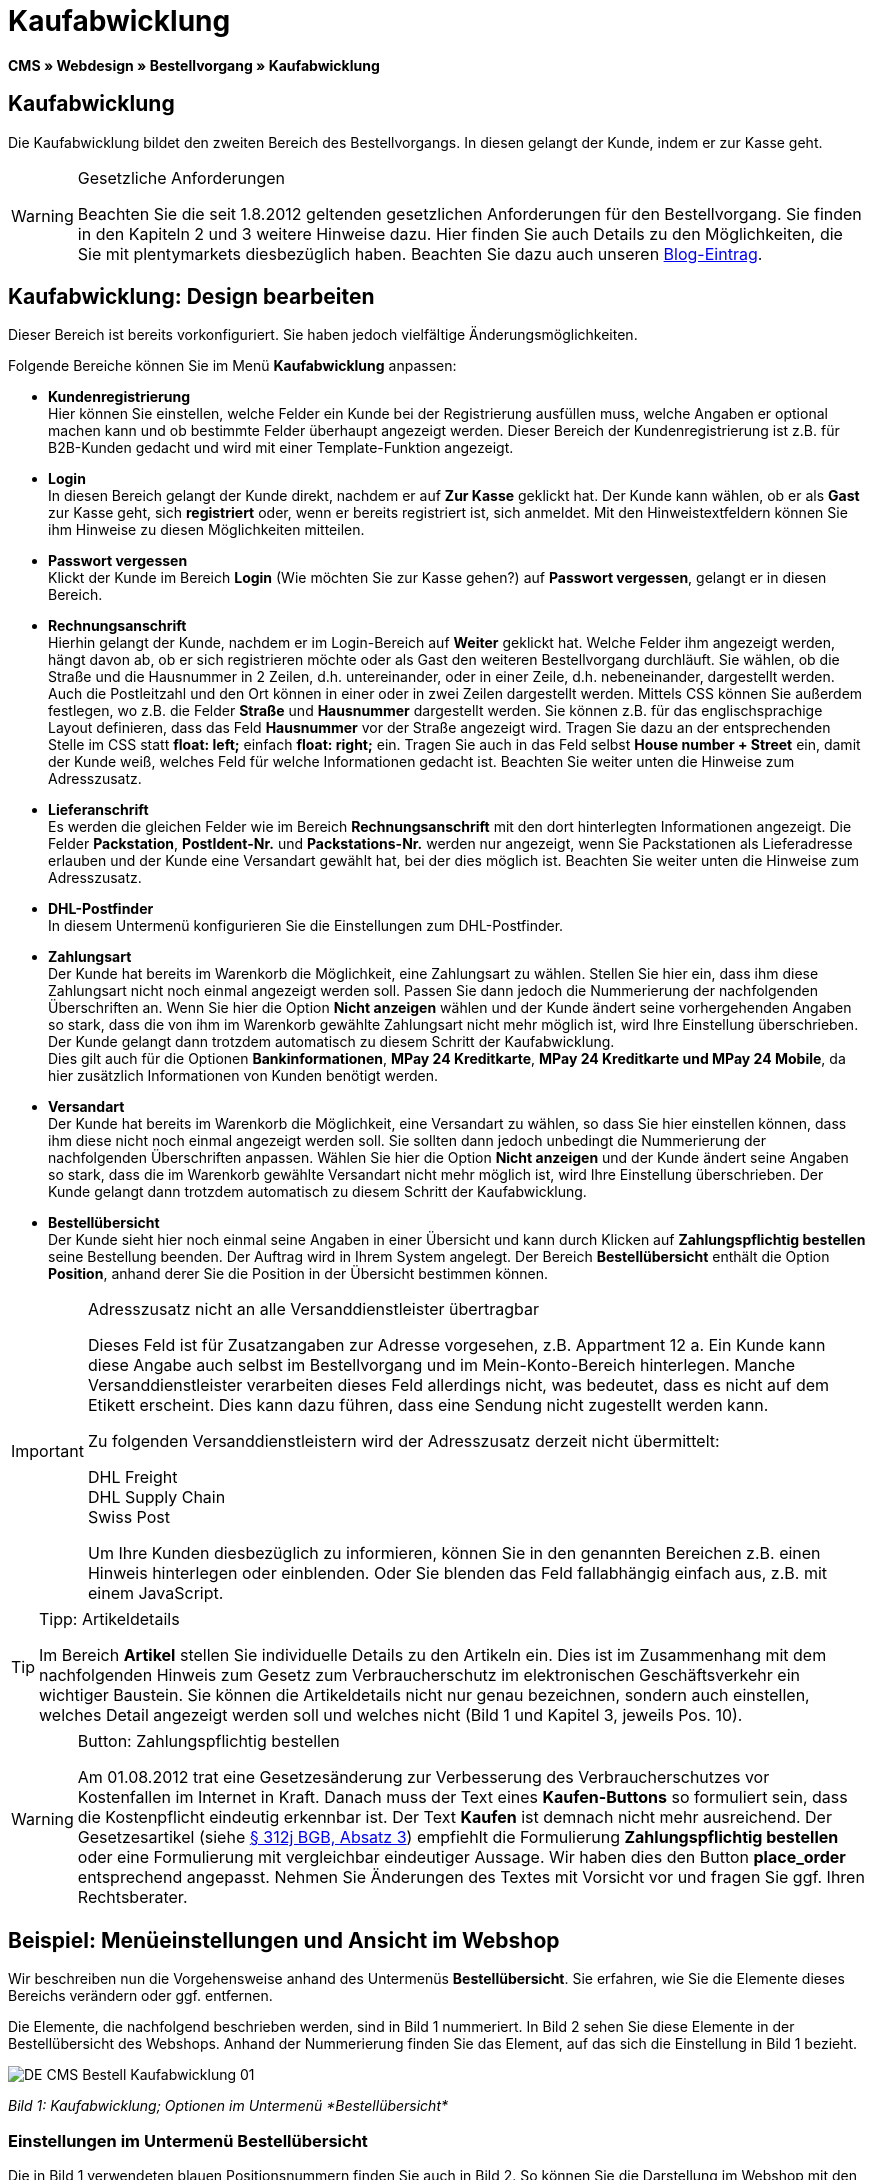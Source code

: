 = Kaufabwicklung
:lang: de
// include::{includedir}/_header.adoc[]
:position: 30

*CMS » Webdesign » Bestellvorgang » Kaufabwicklung*

== Kaufabwicklung

Die Kaufabwicklung bildet den zweiten Bereich des Bestellvorgangs. In diesen gelangt der Kunde, indem er zur Kasse geht.

[WARNING]
.Gesetzliche Anforderungen
====
Beachten Sie die seit 1.8.2012 geltenden gesetzlichen Anforderungen für den Bestellvorgang. Sie finden in den Kapiteln 2 und 3 weitere Hinweise dazu. Hier finden Sie auch Details zu den Möglichkeiten, die Sie mit plentymarkets diesbezüglich haben. Beachten Sie dazu auch unseren link:https://www.plentymarkets.eu/blog/Onlinehandel-in-Deutschland-Buttonloesung-und-neue-Informationspflichten/b-882/[Blog-Eintrag].
====

== Kaufabwicklung: Design bearbeiten

Dieser Bereich ist bereits vorkonfiguriert. Sie haben jedoch vielfältige Änderungsmöglichkeiten.

Folgende Bereiche können Sie im Menü *Kaufabwicklung* anpassen:

* *Kundenregistrierung* +
Hier können Sie einstellen, welche Felder ein Kunde bei der Registrierung ausfüllen muss, welche Angaben er optional machen kann und ob bestimmte Felder überhaupt angezeigt werden. Dieser Bereich der Kundenregistrierung ist z.B. für B2B-Kunden gedacht und wird mit einer Template-Funktion angezeigt.
* *Login* +
In diesen Bereich gelangt der Kunde direkt, nachdem er auf *Zur Kasse* geklickt hat. Der Kunde kann wählen, ob er als *Gast* zur Kasse geht, sich *registriert* oder, wenn er bereits registriert ist, sich anmeldet. Mit den Hinweistextfeldern können Sie ihm Hinweise zu diesen Möglichkeiten mitteilen.
* *Passwort vergessen* +
Klickt der Kunde im Bereich *Login* (Wie möchten Sie zur Kasse gehen?) auf *Passwort vergessen*, gelangt er in diesen Bereich.
* *Rechnungsanschrift* +
Hierhin gelangt der Kunde, nachdem er im Login-Bereich auf *Weiter* geklickt hat. Welche Felder ihm angezeigt werden, hängt davon ab, ob er sich registrieren möchte oder als Gast den weiteren Bestellvorgang durchläuft. Sie wählen, ob die Straße und die Hausnummer in 2 Zeilen, d.h. untereinander, oder in einer Zeile, d.h. nebeneinander, dargestellt werden. Auch die Postleitzahl und den Ort können in einer oder in zwei Zeilen dargestellt werden. Mittels CSS können Sie außerdem festlegen, wo z.B. die Felder *Straße* und *Hausnummer* dargestellt werden. Sie können z.B. für das englischsprachige Layout definieren, dass das Feld *Hausnummer* vor der Straße angezeigt wird. Tragen Sie dazu an der entsprechenden Stelle im CSS statt *float: left;* einfach *float: right;* ein. Tragen Sie auch in das Feld selbst *House number + Street* ein, damit der Kunde weiß, welches Feld für welche Informationen gedacht ist. Beachten Sie weiter unten die Hinweise zum Adresszusatz.
* *Lieferanschrift* +
Es werden die gleichen Felder wie im Bereich *Rechnungsanschrift* mit den dort hinterlegten Informationen angezeigt. Die Felder *Packstation*, *PostIdent-Nr.* und *Packstations-Nr.* werden nur angezeigt, wenn Sie Packstationen als Lieferadresse erlauben und der Kunde eine Versandart gewählt hat, bei der dies möglich ist. Beachten Sie weiter unten die Hinweise zum Adresszusatz.
* *DHL-Postfinder* +
In diesem Untermenü konfigurieren Sie die Einstellungen zum DHL-Postfinder.
* *Zahlungsart* +
Der Kunde hat bereits im Warenkorb die Möglichkeit, eine Zahlungsart zu wählen. Stellen Sie hier ein, dass ihm diese Zahlungsart nicht noch einmal angezeigt werden soll. Passen Sie dann jedoch die Nummerierung der nachfolgenden Überschriften an. Wenn Sie hier die Option *Nicht anzeigen* wählen und der Kunde ändert seine vorhergehenden Angaben so stark, dass die von ihm im Warenkorb gewählte Zahlungsart nicht mehr möglich ist, wird Ihre Einstellung überschrieben. Der Kunde gelangt dann trotzdem automatisch zu diesem Schritt der Kaufabwicklung. +
Dies gilt auch für die Optionen *Bankinformationen*, *MPay 24 Kreditkarte*, *MPay 24 Kreditkarte und MPay 24 Mobile*, da hier zusätzlich Informationen von Kunden benötigt werden.
* *Versandart* +
Der Kunde hat bereits im Warenkorb die Möglichkeit, eine Versandart zu wählen, so dass Sie hier einstellen können, dass ihm diese nicht noch einmal angezeigt werden soll. Sie sollten dann jedoch unbedingt die Nummerierung der nachfolgenden Überschriften anpassen. Wählen Sie hier die Option *Nicht anzeigen* und der Kunde ändert seine Angaben so stark, dass die im Warenkorb gewählte Versandart nicht mehr möglich ist, wird Ihre Einstellung überschrieben. Der Kunde gelangt dann trotzdem automatisch zu diesem Schritt der Kaufabwicklung.
* *Bestellübersicht* +
Der Kunde sieht hier noch einmal seine Angaben in einer Übersicht und kann durch Klicken auf *Zahlungspflichtig bestellen* seine Bestellung beenden. Der Auftrag wird in Ihrem System angelegt. Der Bereich *Bestellübersicht* enthält die Option *Position*, anhand derer Sie die Position in der Übersicht bestimmen können.

[IMPORTANT]
.Adresszusatz nicht an alle Versanddienstleister übertragbar
====
Dieses Feld ist für Zusatzangaben zur Adresse vorgesehen, z.B. Appartment 12 a. Ein Kunde kann diese Angabe auch selbst im Bestellvorgang und im Mein-Konto-Bereich hinterlegen. Manche Versanddienstleister verarbeiten dieses Feld allerdings nicht, was bedeutet, dass es nicht auf dem Etikett erscheint. Dies kann dazu führen, dass eine Sendung nicht zugestellt werden kann.

Zu folgenden Versanddienstleistern wird der Adresszusatz derzeit nicht übermittelt:

DHL Freight +
DHL Supply Chain +
Swiss Post

Um Ihre Kunden diesbezüglich zu informieren, können Sie in den genannten Bereichen z.B. einen Hinweis hinterlegen oder einblenden. Oder Sie blenden das Feld fallabhängig einfach aus, z.B. mit einem JavaScript.
====

[TIP]
.Tipp: Artikeldetails
====
Im Bereich *Artikel* stellen Sie individuelle Details zu den Artikeln ein. Dies ist im Zusammenhang mit dem nachfolgenden Hinweis zum Gesetz zum Verbraucherschutz im elektronischen Geschäftsverkehr ein wichtiger Baustein. Sie können die Artikeldetails nicht nur genau bezeichnen, sondern auch einstellen, welches Detail angezeigt werden soll und welches nicht (Bild 1 und Kapitel 3, jeweils Pos. 10).
====

[WARNING]
.Button: Zahlungspflichtig bestellen
====
Am 01.08.2012 trat eine Gesetzesänderung zur Verbesserung des Verbraucherschutzes vor Kostenfallen im Internet in Kraft. Danach muss der Text eines *Kaufen-Buttons* so formuliert sein, dass die Kostenpflicht eindeutig erkennbar ist. Der Text *Kaufen* ist demnach nicht mehr ausreichend. Der Gesetzesartikel (siehe link:http://www.gesetze-im-internet.de/bgb/__312j.html[§ 312j BGB, Absatz 3^]) empfiehlt die Formulierung *Zahlungspflichtig bestellen* oder eine Formulierung mit vergleichbar eindeutiger Aussage. Wir haben dies den Button *place_order* entsprechend angepasst. Nehmen Sie Änderungen des Textes mit Vorsicht vor und fragen Sie ggf. Ihren Rechtsberater.
====

== Beispiel: Menüeinstellungen und Ansicht im Webshop

Wir beschreiben nun die Vorgehensweise anhand des Untermenüs *Bestellübersicht*. Sie erfahren, wie Sie die Elemente dieses Bereichs verändern oder ggf. entfernen.

Die Elemente, die nachfolgend beschrieben werden, sind in Bild 1 nummeriert. In Bild 2 sehen Sie diese Elemente in der Bestellübersicht des Webshops. Anhand der Nummerierung finden Sie das Element, auf das sich die Einstellung in Bild 1 bezieht.

image::omni-channel/online-shop/_cms/webdesign/webdesign-bearbeiten/bestellvorgang/assets/DE-CMS-Bestell-Kaufabwicklung-01.png[]

__Bild 1: Kaufabwicklung; Optionen im Untermenü *Bestellübersicht*__

=== Einstellungen im Untermenü Bestellübersicht

Die in Bild 1 verwendeten blauen Positionsnummern finden Sie auch in Bild 2. So können Sie die Darstellung im Webshop mit den Angaben im Backend vergleichen. Lediglich die Nummern 9 und 12 finden Sie nicht in Bild 2. Nummer 9 ist nicht dargestellt, da es sich bei den Artikeln in Bild 2 nicht um Abo-Artikel handelt. Nummer 12 ist nicht dargestellt, da es sich um eine Ausfuhrlieferung und nicht um eine EU-Lieferung handelt. Nummer 12 würde anstelle von Nummer 13 abgebildet.

[cols="a,a,a"]
|====
|Pos. im Bild |Einstellung |Erläuterung

|*1*
|*Titel*
|Der hier eingetragene Titel erscheint als Bereichsüberschrift.

|*2 - 10*
|*Position*
|Mit den Positionen wird die Anordnung der Elemente in der Bestellübersicht verändert. Wenn ein Element in der Bestellübersicht nicht angezeigt werden soll, wird dies im Bereich *CSS* realisiert. Dazu wird *{display:none;}* an der entsprechenden Stelle im Code eingetragen. +
*Tipp*: Den CSS-Code prüfen, wenn Elemente nicht angezeigt werden, und für diese Elemente ggf. den Befehl *{display:none;}* aus dem Code löschen. +
*__Wichtig__*: Dem Abschnitt *Artikel* die Position 9 bzw. eine Position am Ende der Bestellübersicht in unmittelbarer Nähe zum Kaufen-Button geben. Dies wird insbesondere auch in der sogenannten Button-Lösung gefordert. +
Wurde das Design des Webshops individuell angepasst, darauf achten, die Positionen entsprechend zu vergeben.

|*10*
|*Artikel*
|Überschrift der *Artikelübersicht* in der Bestellübersicht.

|*10*
|*Artikelüberschriften*
|Überschriften der Bereiche in der *Artikelübersicht*. +
Die Überschriften werden durch Überschreiben der Einträge in den Textfeldern geändert.

|*10*
|*Artikeldetails*
|Die *Artikeldetails*, die in der Bestellübersicht angezeigt werden sollen, mit einem Häkchen markieren. +
In der Grundeinstellung sind *alle* Details markiert. +
Details zu Artikeln können auch über <<artikel/artikel-verwalten#480, Merkmale>> realisiert werden.

|*11*
|*Text nach Summen*
|Der eingetragene Text erscheint unmittelbar unterhalb der Gesamtsumme des Auftrags. +
Auch allgemeine Hinweise z.B. zu Zusatzkosten oder anderen Themen, wie der Button-Lösung, können eingetragen werden. Wenn ein Text eingetragen wurde, wird er unabhängig vom Lieferland immer dargestellt.

|*12*
|*Hinweis EU-Lieferungen*
|Der eingetragene Text erscheint unterhalb der Gesamtsumme des Auftrags. Wenn etwas bei *Text nach Summen* eingetragen ist, dann erscheint der Hinweis EU-Lieferungen darunter. +
Auch allgemeine Hinweise zu z.B. Zusatzkosten oder anderen Themen, wie der Button-Lösung, können eingetragen werden. Nur wenn es sich bei dem Lieferland um ein EU-Mitgliedsland handelt, wird der eingetragene Text dargestellt. Dies bei der Formulierung beachten.

|*13*
|*Hinweis Ausfuhrlieferungen*
|Der eingetragene Text wird unterhalb der Gesamtsumme des Auftrags angezeigt. Wenn etwas bei *Text nach Summen* eingetragen ist, wird der Hinweis EU-Lieferungen darunter angezeigt. +
Auch allgemeine Hinweise zu z.B. Zusatzkosten oder anderen Themen, wie der Button-Lösung, können eingetragen werden. Nur wenn es sich bei dem Lieferland nicht um ein EU-Mitgliedsland handelt, wird der eingetragene Text dargestellt. Dies bei der Formulierung beachten.

|*14*
|*Text vor Button*
|Hier z.B. einen Hinweis eintragen, der den Kunden noch einmal auffordert, seine Daten zu prüfen.

|*15*
|*Text nach*
|Der eingetragene Text wird unterhalb der Bestellübersicht angezeigt.
|====

__Tab 1: Kaufabwicklung; Optionen im Untermenü *Bestellübersicht*__

=== Ansicht der Einstellungen im Webshop

image::omni-channel/online-shop/_cms/webdesign/webdesign-bearbeiten/bestellvorgang/assets/DE-CMS-Bestell-Kaufabwicklung-02.png[]

__Bild 2: Kaufabwicklung; Umsetzung der Einstellungen im Untermenü *Bestellübersicht*__

== Kundenregistrierung einrichten (B2B)

Besonders für B2B-Webshops ist eine Registrierung für Händler interessant. Der Händler füllt dazu ein Formular aus. Dadurch wird ein Kundenkonto angelegt. Der Shopbetreiber ordnet dem Kundenkonto später manuell nur noch eine Kundenklasse zu, damit der Händler zu den gewünschten Rabattsätzen einkaufen kann.

Die Registrierung ist im Webshop über eine URL erreichbar, die durch die Template-Variable *$BaseURL4Links-OrderShowQQCustomerRegistration/* ausgegeben wird. Fügen Sie diese Template-Variable anstelle einer URL in einen Link ein.

[source,xml]

----
<a href="{% Link_CustomerRegistration() %}" title="Registrierung">HIER REGISTRIEREN</a>

----


Das Design der Registrierungsseite können Sie im Untermenü *Kundenregistrierung* unter *CMS » Webdesign » Bestellvorgang » Kaufabwicklung* konfigurieren.

[TIP]
.Tipp: Template-Funktion nutzen
====
Alternativ können Sie auch die Template-Funktion *{% Link_CustomerRegistration() %}* in das Template einfügen und die Kundenregistrierung wird darüber aufgerufen. Sie finden diese Funktionen über das Symbol *Template-Variablen und -Funktionen* (Bild 4, grüner Pfeil) unter *Global* und dort im Ordner *PageDesignFunctions*.
====

image::omni-channel/online-shop/_cms/webdesign/webdesign-bearbeiten/bestellvorgang/assets/DE-CMS-Bestell-Kaufabwicklung-03.png[]

__Bild 3: Kaufabwicklung; Untermenü *Kundenregistrierung*__

Sie können in diesem Untermenü *Pflichtfelder* festlegen, die dann ausgefüllt werden müssen.

[WARNING]
.Pflichtfeld Telefonnummer
====
Die Angabe der Telefonnummer ist z.B. bei Rückfragen oder Rückmeldungen wichtig. Bei fehlender Telefonnummer kommt es bei Auslandsbestellungen bzw. Sendungen zu einer Fehlermeldung bei der Datenübergabe an DHL Intraship, da dort bei Auslandsversand die Telefonnummer eine Pflichtangabe ist.
====

== Bilder-Galerie und Template-Variablen und -Funktionen

image::omni-channel/online-shop/_cms/webdesign/webdesign-bearbeiten/bestellvorgang/assets/DE-CMS-Bestell-Kaufabwicklung-04.png[]

__Bild 4: Kaufabwicklung; Template-Variablen und -Funktionen__

=== Bilder-Galerie

Durch Klick auf <<omni-channel/online-shop/cms#bilder-galerie, Bilder-Galerie>> (Bild 4, blauer Pfeil) öffnen Sie die Bilder-Galerie. Hier wählen Sie die Bilder, die Sie in dem Bereich hinterlegen möchten.

Weitere Informationen zum Einbinden von Bildern aus der Bilder-Galerie finden Sie in der Tabelle auf der Handbuchseite <<omni-channel/online-shop/_cms/webdesign/webdesign-bearbeiten/bestellvorgang/warenkorb#, Warenkorb>>.

=== Template-Variablen und -Funktionen

Eine Übersicht aller in diesem Bereich verwendbaren Template-Variablen und -Funktionen öffnen Sie, indem Sie auf das Symbol klicken (Bild 4, grüner Pfeil). Wenn Sie eine Template-Variable oder -Funktion in einen Hinweistext oder in das CSS einfügen, wird der Inhalt während der Kaufabwicklung angezeigt.

[IMPORTANT]
.Beispiel: Darstellung von Preisen
====
Template-Variablen wie *$ItemAmountNetDot* dienen der Darstellung von Zahlenwerten (Preisen). Der letzte Teil der Variablen, hier Dot, gibt das Trennzeichen, z.B. vor einem Centbetrag, an. Sie können somit diese Template-Variablen nutzen, um für die jeweilige Sprache die Anzeige der Preise, Versandkosten etc. anzupassen. So können Sie für das deutsche Design die Kommaseparierung und für das englische Design die Punktseparierung bei Geldbeträgen umsetzen.
====

[WARNING]
.Dot-Variablen
====
Wenn Sie diese Template-Variablen an anderer Stelle zur Übertragung von Daten verwenden möchten, müssen Sie die Dot-Variablen verwenden, da nur diese für eine Datenübertragung geeignet sind.
====

Die Template-Variablen und -Funktionen finden Sie unter *CMS » Webdesign* nach Klick auf das Icon *Template-Variablen und -Funktionen*. Im Ordner *Basket* befinden sich Unterordner der entsprechenden Bereiche der Kaufabwicklung mit den verfügbaren Funktionen und Variablen.

== Design-Beispiel

Nachfolgend finden Sie ein Design-Beispiel für die Kaufabwicklung Ihres Webshops sowie den entsprechenden CSS-Code.

=== Kaufabwicklung als Tabs

Mit dem folgenden CSS-Code werden die Schritte der Kaufabwicklung, die im Standard-Layout als Untermenüs angezeigt werden, in Tabs dargestellt (Bild 5).

image::omni-channel/online-shop/_cms/webdesign/webdesign-bearbeiten/bestellvorgang/assets/DE-CMS-Bestell-Kaufabwicklung-05.png[]

__Bild 5: Kaufabwicklung; Darstellung in Tabs__

Die Breite der Tabs ist im Standard-Layout nicht hinterlegt, sondern wird durch den folgenden CSS-Code festgelegt. Aufgrund dieser Festlegung ist nur eine bestimmte Zeichenlänge für die Titel der Tabs möglich. Passen Sie die Titeltexte ggf. entsprechend an. Die Bezeichnungen bzw. Texte der Tabs sind in den Untermenüs unter *CMS » Webdesign » Bestellvorgang » Kaufabwicklung* hinterlegt und können dort geändert werden. Passen Sie dazu die Textzeile *Titel* wie gewünscht an (siehe auch Bild 5).

[.instruction]
CSS-Code für Tab-Darstellung einfügen:

. Kopieren Sie den folgenden Code
. Öffnen Sie das Menü *CMS » Webdesign*.
. Öffnen Sie das Untermenü *Layout » CSS » CSSOrder*.
. Fügen Sie den Code anschließend an den bestehenden Code ein.
. Klicken Sie auf *Speichern*, um die Einstellungen zu sichern.

*Code für die Darstellung der Kaufabwicklung als Tabs:*

[source,plenty]
----
/* TAB CHECKOUT */

/* parent container */
#PlentyOrderCheckoutAccordion {
position: relative;
padding-top: 1px;
}
/* anchors */
#PlentyOrderCheckoutAccordion > a {
position: absolute;
top: 0;
left: 0;
}
/* tabs */
.AccordionTitle {
position: absolute;
top: 0;
white-space: nowrap;
overflow: hidden;
background: #ffffff !important;
border: 1px solid #eeeeee;
border-bottom: 2px solid #CCCCCC;
font-size: 12px;
line-height: 26px;
padding: 5px 10px;
/*text-align: center;*/
}
/* tabs hover */
.AccordionTitle:hover {
background: #f9f9f9 !important;
}
/* individual tabs */
#PlentyOrderWebLoginTitle { left: 0; width: 138px; }
#PlentyOrderWebInvoiceDetailsTitle { left: 140px; width: 158px; }
#PlentyOrderWebShippingDetailsTitle { left: 290px; width: 118px; }
#PlentyOrderWebPaymentMethodTitle { left: 420px; width: 108px; }
#PlentyOrderWebShippingMethodTitle { left: 530px; width: 98px; }
#PlentyOrderWebOrderOverviewTitle { left: 630px; width: 78px; }
/* current tab */
.CurrentAccordionTitle {
background: #cccccc !important;
border: 1px solid #CCCCCC !important;
border-bottom: 2px solid #CCCCCC !important;
}
/* tabs hover */
.CurrentAccordionTitle:hover {
background: #CCCCCC !important;
}
/* content */
#PlentyOrderCheckoutAccordion > .AccordionPane {
margin-top: 43px;
} <font face="Times"<span style="white-space: normal;"
</span></font>
----
